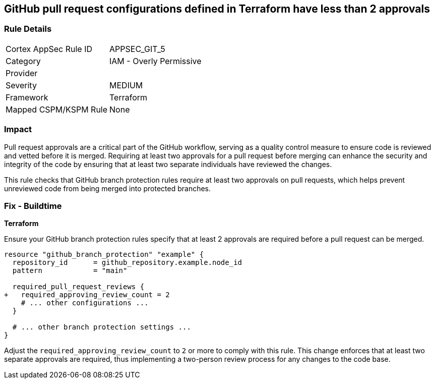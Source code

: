 == GitHub pull request configurations defined in Terraform have less than 2 approvals

=== Rule Details

[cols="1,2"]
|===
|Cortex AppSec Rule ID |APPSEC_GIT_5
|Category |IAM - Overly Permissive
|Provider |
|Severity |MEDIUM
|Framework |Terraform
|Mapped CSPM/KSPM Rule |None
|===


=== Impact
Pull request approvals are a critical part of the GitHub workflow, serving as a quality control measure to ensure code is reviewed and vetted before it is merged. Requiring at least two approvals for a pull request before merging can enhance the security and integrity of the code by ensuring that at least two separate individuals have reviewed the changes.

This rule checks that GitHub branch protection rules require at least two approvals on pull requests, which helps prevent unreviewed code from being merged into protected branches.

=== Fix - Buildtime

*Terraform*

Ensure your GitHub branch protection rules specify that at least 2 approvals are required before a pull request can be merged.

[source,hcl]
----
resource "github_branch_protection" "example" {
  repository_id      = github_repository.example.node_id
  pattern            = "main"

  required_pull_request_reviews {
+   required_approving_review_count = 2
    # ... other configurations ...
  }

  # ... other branch protection settings ...
}
----

Adjust the `required_approving_review_count` to `2` or more to comply with this rule. This change enforces that at least two separate approvals are required, thus implementing a two-person review process for any changes to the code base.